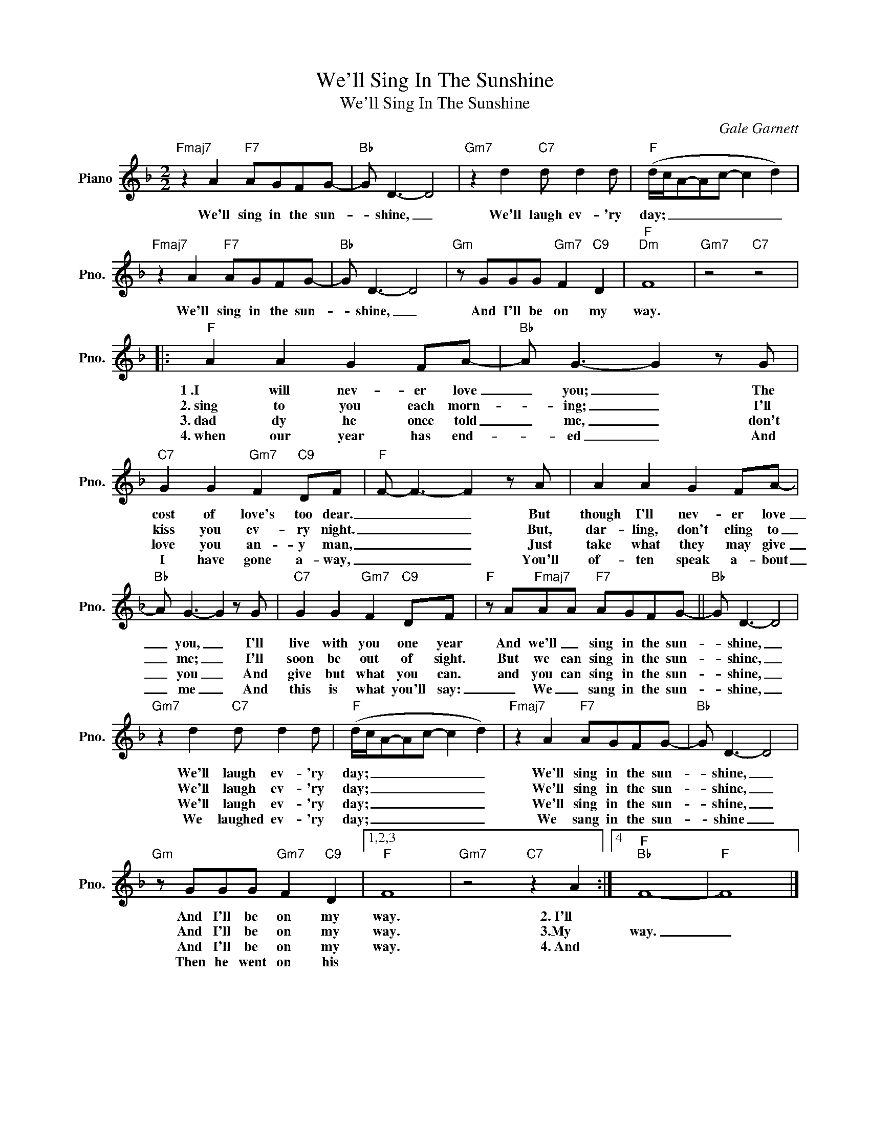 X:1
T:We'll Sing In The Sunshine
T:We'll Sing In The Sunshine
C:Gale Garnett
Z:All Rights Reserved
L:1/8
M:2/2
K:F
V:1 treble nm="Piano" snm="Pno."
%%MIDI program 0
%%MIDI control 7 100
%%MIDI control 10 64
V:1
"Fmaj7" z2 A2"F7" AGFG- |"Bb" G D3- D4 |"Gm7" z2 d2"C7" d d2 d |"F" (d/c/A-Ac- c2 d2) | %4
w: We'll sing in the sun-|* shine, _|We'll laugh ev- 'ry|day; _ _ _ _ _ _|
w: ||||
w: ||||
w: ||||
"Fmaj7" z2 A2"F7" AGFG- |"Bb" G D3- D4 |"Gm" z GGG"Gm7" F2"C9" D2 |"F""Dm" F8 |"Gm7" z4"C7" z4 |: %9
w: We'll sing in the sun-|* shine, _|And I'll be on my|way.||
w: |||||
w: |||||
w: |||||
"F" A2 A2 G2 FA- |"Bb" A G3- G2 z G |"C7" G2 G2"Gm7" F2"C9" DF |"F" F- F3- F2 z A | A2 A2 G2 FA- | %14
w: 1~.I will nev- er love|_ you; _ The|cost of love's too dear.|_ _ _ But|though I'll nev- er love|
w: 2.~sing to you each morn-|* ing; _ I'll|kiss you ev- ry night.|_ _ _ But,|dar- ling, don't cling to|
w: 3.~dad dy he once told|_ me, _ don't|love you an- y man,|_ _ _ Just|take what they may give|
w: 4.~when our year has end-|* ed _ And|I have gone a- way,|_ _ _ You'll|of- ten speak a- bout|
"Bb" A G3- G2 z G |"C7" G2 G2"Gm7" F2"C9" DF |"F" z A"Fmaj7"AA"F7" AGFG- ||"Bb" G D3- D4 | %18
w: _ you, _ I'll|live with you one year|And we'll _ sing in the sun-|* shine, _|
w: _ me; _ I'll|soon be out of sight.|But we can sing in the sun-|* shine, _|
w: _ you _ And|give but what you can.|and you can sing in the sun-|* shine, _|
w: _ me _ And|this is what you'll say:|_ We _ sang in the sun-|* shine, _|
"Gm7" z2 d2"C7" d d2 d |"F" (d/c/A-Ac- c2 d2) |"Fmaj7" z2 A2"F7" AGFG- |"Bb" G D3- D4 | %22
w: We'll laugh ev- 'ry|day; _ _ _ _ _ _|We'll sing in the sun-|* shine, _|
w: We'll laugh ev- 'ry|day; _ _ _ _ _ _|We'll sing in the sun-|* shine, _|
w: We'll laugh ev- 'ry|day; _ _ _ _ _ _|We'll sing in the sun-|* shine, _|
w: We laughed ev- 'ry|day; _ _ _ _ _ _|We sang in the sun-|* shine _|
"Gm" z GGG"Gm7" F2"C9" D2 |1,2,3"F" F8 |"Gm7" z4"C7" z2 A2 :|4"F""Bb" F8- |"F" F8 |] %27
w: And I'll be on my|way.|2.~I'll|||
w: And I'll be on my|way.|3.My|way.|_|
w: And I'll be on my|way.|4.~And|||
w: Then he went on his|||||

